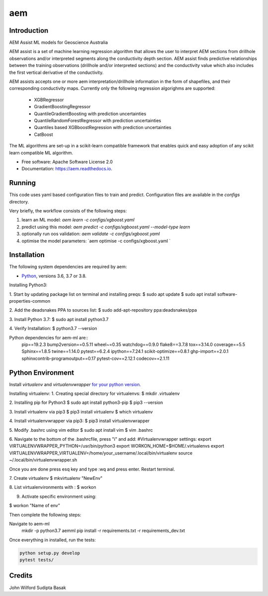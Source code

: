 ===
aem
===


.. image:: https://img.shields.io/pypi/v/aem.svg
        :target: https://pypi.python.org/pypi/aem

.. image:: https://img.shields.io/travis/basaks/aem.svg
        :target: https://travis-ci.com/basaks/aem

.. image:: https://readthedocs.org/projects/aem/badge/?version=latest
        :target: https://aem.readthedocs.io/en/latest/?version=latest
        :alt: Documentation Status


Introduction
-------------

AEM Assist ML models for Geoscience Australia

AEM assist is a set of machine learning regression algorithm that allows the user to interpret AEM sections from
drillhole observations and/or interpreted segments along the conductivity depth section. AEM assist finds predictive
relationships between the training observations (drillhole and/or interpreted sections) and the conductivity
value which also includes the first vertical derivative of the conductivity.

AEM assists accepts one or more aem interpretation/drillhole information in the form of shapefiles, and their
corresponding conductivity maps. Currently only the following regression algorighms are supported:

    * XGBRegressor
    * GradientBoostingRegressor
    * QuantileGradientBoosting with prediction uncertainties
    * QuantileRandomForestRegressor with prediction uncertainties
    * Quantiles based XGBboostRegression with prediction uncertainties
    * CatBoost

The ML algorithms are set-up in a scikit-learn compatible framework that enables quick and easy adoption of any
scikit learn compatible ML algorithm.


* Free software: Apache Software License 2.0
* Documentation: https://aem.readthedocs.io.


Running
-------

This code uses yaml based configuration files to train and predict. Configuration files are available in the *configs*
directory.

Very briefly, the workflow consists of the following steps:

1. learn an ML model: `aem learn -c configs/xgboost.yaml`
2. predict using this model: `aem predict -c configs/xgboost.yaml --model-type learn`
3. optionally run oos validation: `aem validate -c configs/xgboost.yaml`
4. optimise the model parameters: `aem optimise -c configs/xgboost.yaml `


Installation
------------

The following system dependencies are required by aem:

- `Python <https://www.python.org/downloads/>`_, versions 3.6, 3.7 or 3.8.

Installing Python3:

1. Start by updating package list on terminal and installing preqs:
$ sudo apt update
$ sudo apt install software-properties-common

2. Add the deadsnakes PPA to sources list:
$ sudo add-apt-repository ppa:deadsnakes/ppa

3. Install Python 3.7:
$ sudo apt install python3.7

4. Verify Installation:
$ python3.7 --version


Python dependencies for aem-ml are::
   pip==19.2.3
   bump2version==0.5.11
   wheel~=0.35
   watchdog==0.9.0
   flake8==3.7.8
   tox==3.14.0
   coverage==5.5
   Sphinx==1.8.5
   twine==1.14.0
   pytest==6.2.4
   ipython==7.24.1
   scikit-optimize==0.8.1
   ghp-import==2.0.1
   sphinxcontrib-programoutput==0.17
   pytest-cov==2.12.1
   codecov==2.1.11

Python Environment
-------------------

Install `virtualenv` and `virtualenvwrapper` `for your python version. <https://gist.github.com/basaks/b33ea9106c7d1d72ac3a79fdcea430eb>`_

Installing virtualenv:
1. Creating special directory for virtualenvs:
$ mkdir .virtualenv

2. Installing pip for Python3
$ sudo apt install python3-pip
$ pip3 --version

3. Install virtualenv via pip3
$ pip3 install virtualenv
$ which virtualenv

4. Install virtualenvwrapper via pip3:
$ pip3 install virtualenvwrapper

5. Modify .bashrc using vim editor
$ sudo apt install vim
$ vim .bashrc

6. Navigate to the bottom of the .bashrcfile, press "i" and add:
#Virtualenvwrapper settings:
export VIRTUALENVWRAPPER_PYTHON=/usr/bin/python3
export WORKON_HOME=$HOME/.virtualenvs
export VIRTUALENVWRAPPER_VIRTUALENV=/home/your_username/.local/bin/virtualenv
source ~/.local/bin/virtualenvwrapper.sh

Once you are done press esq key and type :wq and press enter. Restart terminal.

7. Create virtualenv
$ mkvirtualenv "NewEnv"

8. List virtualenvironments with :
$ workon

9. Activate specific environment using:

$ workon "Name of env"

Then complete the following steps:

.. code-block:: python

Navigate to aem-ml
   mkdir -p python3.7 aemml
   pip install -r requirements.txt -r requirements_dev.txt

Once everything in installed, run the tests:

.. code-block:: python

    python setup.py develop
    pytest tests/


Credits
-------
John Wilford
Sudipta Basak

